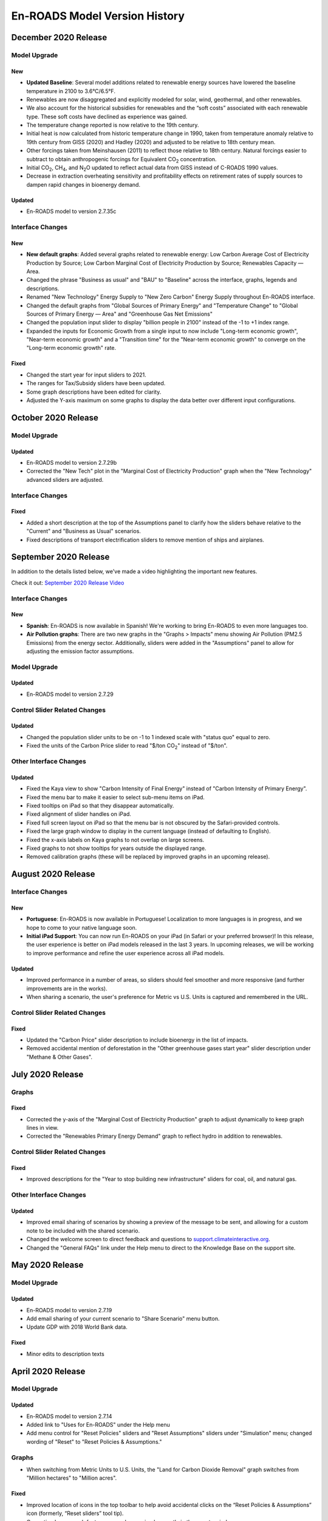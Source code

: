 En-ROADS Model Version History
===============================

.. Comment: Suggest using three levels of Headings for this document to make the
   Table of Contents cleaner.
   H1 = ------   This is only for the new version name, like "March 2020 Release"
   H2 = ~~~~~~   For main areas
   H3 = ^^^^^^   For sub areas

December 2020 Release
--------------------

Model Upgrade
~~~~~~~~~~~~~

New
^^^^^
- **Updated Baseline**: Several model additions related to renewable energy sources have lowered the baseline temperature in 2100 to 3.6°C/6.5°F. 
- Renewables are now disaggregated and explicitly modeled for solar, wind, geothermal, and other renewables.  
- We also account for the historical subsidies for renewables and the “soft costs” associated with each renewable type. These soft costs have declined as experience was gained. 
- The temperature change reported is now relative to the 19th century.
- Initial heat is now calculated from historic temperature change in 1990, taken from temperature anomaly relative to 19th century from GISS (2020) and Hadley (2020) and adjusted to be relative to 18th century mean.
- Other forcings taken from Meinshausen (2011) to reflect those relative to 18th century.  Natural forcings easier to subtract to obtain anthropogenic forcings for Equivalent CO\ :sub:`2` concentration.
- Initial CO\ :sub:`2`\, CH\ :sub:`4`\, and N\ :sub:`2`\O updated to reflect actual data from GISS instead of C-ROADS 1990 values.
- Decrease in extraction overheating sensitivity and profitability effects on retirement rates of supply sources to dampen rapid changes in bioenergy demand.

Updated
^^^^^^^
- En-ROADS model to version 2.7.35c

Interface Changes
~~~~~~~~~~~~~~~~~

New
^^^^^
- **New default graphs**: Added several graphs related to renewable energy: Low Carbon Average Cost of Electricity Production by Source; Low Carbon Marginal Cost of Electricity Production by Source; Renewables Capacity — Area.
- Changed the phrase "Business as usual" and "BAU" to "Baseline" across the interface, graphs, legends and descriptions. 
- Renamed "New Technology" Energy Supply to "New Zero Carbon" Energy Supply throughout En-ROADS interface.
- Changed the default graphs from "Global Sources of Primary Energy" and "Temperature Change" to "Global Sources of Primary Energy — Area" and "Greenhouse Gas Net Emissions"
- Changed the population input slider to display "billion people in 2100" instead of the -1 to +1 index range.
- Expanded the inputs for Economic Growth from a single input to now include "Long-term economic growth", "Near-term economic growth" and a "Transition time" for the "Near-term economic growth" to converge on the "Long-term economic growth" rate.

Fixed
^^^^^
- Changed the start year for input sliders to 2021.
- The ranges for Tax/Subsidy sliders have been updated.
- Some graph descriptions have been edited for clarity. 
- Adjusted the Y-axis maximum on some graphs to display the data better over different input configurations. 




October 2020 Release
--------------------

Model Upgrade
~~~~~~~~~~~~~

Updated
^^^^^^^
- En-ROADS model to version 2.7.29b
- Corrected the "New Tech" plot in the "Marginal Cost of Electricity Production" graph when the "New Technology" advanced sliders are adjusted.

Interface Changes
~~~~~~~~~~~~~~~~~

Fixed
^^^^^
- Added a short description at the top of the Assumptions panel to clarify how the sliders behave relative to the "Current" and "Business as Usual" scenarios.
- Fixed descriptions of transport electrification sliders to remove mention of ships and airplanes.


September 2020 Release
----------------------

In addition to the details listed below, we've made a video highlighting the important new features.

Check it out: `September 2020 Release Video <https://youtu.be/ckdXaptTYuM>`_

Interface Changes
~~~~~~~~~~~~~~~~~

New
^^^
- **Spanish**: En-ROADS is now available in Spanish!  We're working to bring En-ROADS to even more languages too.
- **Air Pollution graphs**: There are two new graphs in the "Graphs > Impacts" menu showing Air Pollution (PM2.5 Emissions) from the energy sector.  Additionally, sliders were added in the "Assumptions" panel to allow for adjusting the emission factor assumptions.

Model Upgrade
~~~~~~~~~~~~~

Updated
^^^^^^^
- En-ROADS model to version 2.7.29

Control Slider Related Changes
~~~~~~~~~~~~~~~~~~~~~~~~~~~~~~

Updated
^^^^^^^
- Changed the population slider units to be on -1 to 1 indexed scale with "status quo" equal to zero.
- Fixed the units of the Carbon Price slider to read "$/ton CO\ :sub:`2`" instead of "$/ton".

Other Interface Changes
~~~~~~~~~~~~~~~~~~~~~~~

Updated
^^^^^^^

- Fixed the Kaya view to show "Carbon Intensity of Final Energy" instead of "Carbon Intensity of Primary Energy".
- Fixed the menu bar to make it easier to select sub-menu items on iPad.
- Fixed tooltips on iPad so that they disappear automatically.
- Fixed alignment of slider handles on iPad.
- Fixed full screen layout on iPad so that the menu bar is not obscured by the Safari-provided controls.
- Fixed the large graph window to display in the current language (instead of defaulting to English).
- Fixed the x-axis labels on Kaya graphs to not overlap on large screens.
- Fixed graphs to not show tooltips for years outside the displayed range.
- Removed calibration graphs (these will be replaced by improved graphs in an upcoming release).


August 2020 Release
-------------------

Interface Changes
~~~~~~~~~~~~~~~~~

New
^^^
- **Portuguese**: En-ROADS is now available in Portuguese!  Localization to more languages is in progress, and we hope to come to your native language soon.
- **Initial iPad Support**: You can now run En-ROADS on your iPad (in Safari or your preferred browser)!  In this release, the user experience is better on iPad models released in the last 3 years.  In upcoming releases, we will be working to improve performance and refine the user experience across all iPad models.

Updated
^^^^^^^
- Improved performance in a number of areas, so sliders should feel smoother and more responsive (and further improvements are in the works).
- When sharing a scenario, the user's preference for Metric vs U.S. Units is captured and remembered in the URL.

Control Slider Related Changes
~~~~~~~~~~~~~~~~~~~~~~~~~~~~~~

Fixed
^^^^^
- Updated the "Carbon Price" slider description to include bioenergy in the list of impacts.
- Removed accidental mention of deforestation in the "Other greenhouse gases start year" slider description under "Methane & Other Gases".


July 2020 Release
-----------------

Graphs
~~~~~~

Fixed
^^^^^
- Corrected the y-axis of the "Marginal Cost of Electricity Production" graph to adjust dynamically to keep graph lines in view.
- Corrected the "Renewables Primary Energy Demand" graph to reflect hydro in addition to renewables.

Control Slider Related Changes
~~~~~~~~~~~~~~~~~~~~~~~~~~~~~~

Fixed
^^^^^
- Improved descriptions for the "Year to stop building new infrastructure" sliders for coal, oil, and natural gas.

Other Interface Changes
~~~~~~~~~~~~~~~~~~~~~~~

Updated
^^^^^^^
- Improved email sharing of scenarios by showing a preview of the message to be sent, and allowing for a custom note to be included with the shared scenario.
- Changed the welcome screen to direct feedback and questions to `support.climateinteractive.org <https://support.climateinteractive.org/>`_.
- Changed the "General FAQs" link under the Help menu to direct to the Knowledge Base on the support site.


May 2020 Release
------------------

Model Upgrade
~~~~~~~~~~~~~

Updated
^^^^^^^
- En-ROADS model to version 2.7.19
- Add email sharing of your current scenario to "Share Scenario" menu button.
- Update GDP with 2018 World Bank data.

Fixed
^^^^^
- Minor edits to description texts

April 2020 Release
------------------

Model Upgrade
~~~~~~~~~~~~~

Updated
^^^^^^^
- En-ROADS model to version 2.7.14
- Added link to "Uses for En-ROADS" under the Help menu
- Add menu control for "Reset Policies" sliders and "Reset Assumptions" sliders under "Simulation" menu; changed wording of  "Reset" to "Reset Policies & Assumptions."

Graphs
~~~~~~
- When switching from Metric Units to U.S. Units, the "Land for Carbon Dioxide Removal" graph switches from "Million hectares" to "Million acres".

Fixed
^^^^^
- Improved location of icons in the top toolbar to help avoid accidental clicks on the “Reset Policies & Assumptions” icon (formerly, “Reset sliders” tool tip).
- Correcting Large graph feature so graphs are sized correctly in the remote window.
- Edits to description texts for "Coal carbon capture & storage (CCS) (tax/subsidy)" slider, "Gas carbon capture & storage (CCS) (tax/subsidy)" slider and the overall description for Nuclear in the advanced views.


March 2020 Release
------------------

Along with the details listed below, we've made a cool video highlighting the important feature additions and changes to model behavior.

Check it out:  `March 2020 Release Video <https://youtu.be/AFgCByfpwSg>`_


Model Upgrade
~~~~~~~~~~~~~

Updated
^^^^^^^
- En-ROADS model to version 2.7.11
- Updated the equation for the Energy Intensity of New Capital to better respond to price effects
- BAU improvement rate in emission intensity and Annual improvement rate of emission intensity for F-gases were adjusted to reflect SSP2 baseline trajectories
- The settings for CH\ :sub:`4` and N\ :sub:`2`\O emissions from agriculture and waste have also been slightly updated

Graphs
~~~~~~

Fixed
^^^^^
- Add “Hydro” data to “Average Cost of Electricity Production” graph and correct the name of “Renew/Hydro” to Renewables”
- Corrected several missing Related Graphs in some advanced views
- Corrected the variable in “Marginal Cost of Renewables” graph
- Corrected typo in descriptions for N\ :sub:`2`\O and CH\ :sub:`4` graphs (Megatons was corrected to 1x10\ :sup:`6`)
- The y-axis label in graph "CO\ :sub:`2` Emissions" was corrected to Gigatons CO\ :sub:`2`\/year

Updated
^^^^^^^
- Edited the description for “CH\ :sub:`4` Emissions” graph and corrected the plotted variable to display anthropogenic CH\ :sub:`4` emissions
- Edited “Storage Costs” graph description for clarity
- Edited the description for “Cumulative CO\ :sub:`2` Emissions” graph
- Changed the graph name from “Fuel Production Cost" to "Fuel Production Cost by Source" to make it consistent with the titles of the other graphs in the Financial category that are broken out by energy source
- Added “Greenhouse Gas Net Emissions by Gas—Area” to related graphs for Deforestation

Control Slider Related Changes
~~~~~~~~~~~~~~~~~~~~~~~~~~~~~~
Fixed
^^^^^
- Updated New Tech slider description to match what the slider settings do
- Added back a missing description for slider, “Coal CCS R&D breakthrough cost reduction”
- Edit description for slider, “% Reduction in Coal Utilization”

Updated
^^^^^^^
- Edit slider names referring to final carbon price, removing the word “target” so it is now:
    - Final carbon price (previously, Final Carbon price final target)
    - Year to start achieving final carbon price (previously, Year to start achieving final carbon price target)
    - Years to achieve final carbon price (previously, Years to achieve final carbon price target)
- Added back assumptions sliders for "Methane emissions from biological activity", "Effect of temperature on methane emissions from permafrost and clathrates", and "Temperature threshold for permafrost and clathrates"

Other Interface Changes
~~~~~~~~~~~~~~~~~~~~~~~
New
^^^
- You can create a large copy of any of the graphs to use on additional screens or monitors. The graph outputs in the copies remain connected to changes in the control input sliders. These graphs are accessed under the View menu, as “Large Left Graph and “Large Right graph”. You may select multiple copies of left or right graphs.

Coming Soon
~~~~~~~~~~~
- Localization to many languages is in process! We hope to come to your native language soon!
